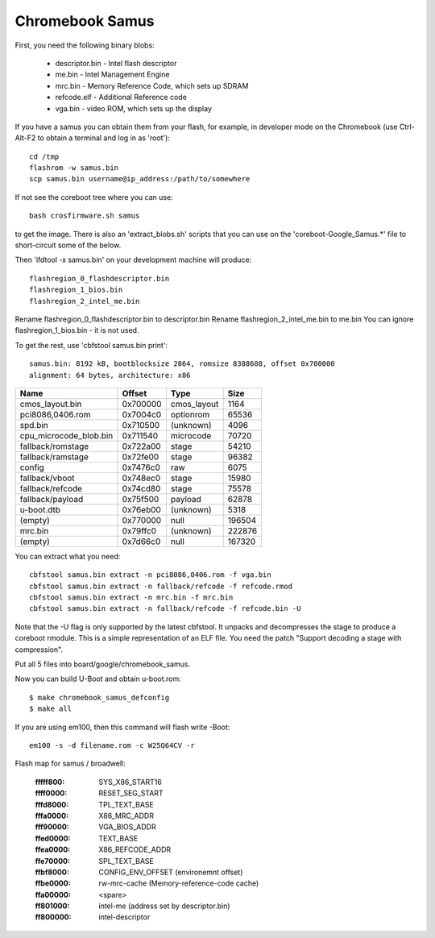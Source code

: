 .. SPDX-License-Identifier: GPL-2.0+
.. sectionauthor:: Simon Glass <sjg@chromium.org>

Chromebook Samus
================

First, you need the following binary blobs:

   * descriptor.bin - Intel flash descriptor
   * me.bin - Intel Management Engine
   * mrc.bin - Memory Reference Code, which sets up SDRAM
   * refcode.elf - Additional Reference code
   * vga.bin - video ROM, which sets up the display

If you have a samus you can obtain them from your flash, for example, in
developer mode on the Chromebook (use Ctrl-Alt-F2 to obtain a terminal and
log in as 'root')::

   cd /tmp
   flashrom -w samus.bin
   scp samus.bin username@ip_address:/path/to/somewhere

If not see the coreboot tree where you can use::

   bash crosfirmware.sh samus

to get the image. There is also an 'extract_blobs.sh' scripts that you can use
on the 'coreboot-Google_Samus.*' file to short-circuit some of the below.

Then 'ifdtool -x samus.bin' on your development machine will produce::

   flashregion_0_flashdescriptor.bin
   flashregion_1_bios.bin
   flashregion_2_intel_me.bin

Rename flashregion_0_flashdescriptor.bin to descriptor.bin
Rename flashregion_2_intel_me.bin to me.bin
You can ignore flashregion_1_bios.bin - it is not used.

To get the rest, use 'cbfstool samus.bin print'::

   samus.bin: 8192 kB, bootblocksize 2864, romsize 8388608, offset 0x700000
   alignment: 64 bytes, architecture: x86

============================   ========   ===========  ======
Name                           Offset     Type         Size
============================   ========   ===========  ======
cmos_layout.bin                0x700000   cmos_layout  1164
pci8086,0406.rom               0x7004c0   optionrom    65536
spd.bin                        0x710500   (unknown)    4096
cpu_microcode_blob.bin         0x711540   microcode    70720
fallback/romstage              0x722a00   stage        54210
fallback/ramstage              0x72fe00   stage        96382
config                         0x7476c0   raw          6075
fallback/vboot                 0x748ec0   stage        15980
fallback/refcode               0x74cd80   stage        75578
fallback/payload               0x75f500   payload      62878
u-boot.dtb                     0x76eb00   (unknown)    5318
(empty)                        0x770000   null         196504
mrc.bin                        0x79ffc0   (unknown)    222876
(empty)                        0x7d66c0   null         167320
============================   ========   ===========  ======

You can extract what you need::

   cbfstool samus.bin extract -n pci8086,0406.rom -f vga.bin
   cbfstool samus.bin extract -n fallback/refcode -f refcode.rmod
   cbfstool samus.bin extract -n mrc.bin -f mrc.bin
   cbfstool samus.bin extract -n fallback/refcode -f refcode.bin -U

Note that the -U flag is only supported by the latest cbfstool. It unpacks
and decompresses the stage to produce a coreboot rmodule. This is a simple
representation of an ELF file. You need the patch "Support decoding a stage
with compression".

Put all 5 files into board/google/chromebook_samus.

Now you can build U-Boot and obtain u-boot.rom::

   $ make chromebook_samus_defconfig
   $ make all

If you are using em100, then this command will flash write -Boot::

   em100 -s -d filename.rom -c W25Q64CV -r

Flash map for samus / broadwell:

   :fffff800:	SYS_X86_START16
   :ffff0000:	RESET_SEG_START
   :fffd8000:	TPL_TEXT_BASE
   :fffa0000:	X86_MRC_ADDR
   :fff90000:	VGA_BIOS_ADDR
   :ffed0000:	TEXT_BASE
   :ffea0000:	X86_REFCODE_ADDR
   :ffe70000:	SPL_TEXT_BASE
   :ffbf8000:	CONFIG_ENV_OFFSET (environemnt offset)
   :ffbe0000:	rw-mrc-cache (Memory-reference-code cache)
   :ffa00000:	<spare>
   :ff801000:	intel-me (address set by descriptor.bin)
   :ff800000:	intel-descriptor

